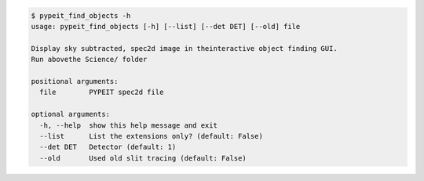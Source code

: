 .. code-block:: console

    $ pypeit_find_objects -h
    usage: pypeit_find_objects [-h] [--list] [--det DET] [--old] file
    
    Display sky subtracted, spec2d image in theinteractive object finding GUI.
    Run abovethe Science/ folder
    
    positional arguments:
      file        PYPEIT spec2d file
    
    optional arguments:
      -h, --help  show this help message and exit
      --list      List the extensions only? (default: False)
      --det DET   Detector (default: 1)
      --old       Used old slit tracing (default: False)
    